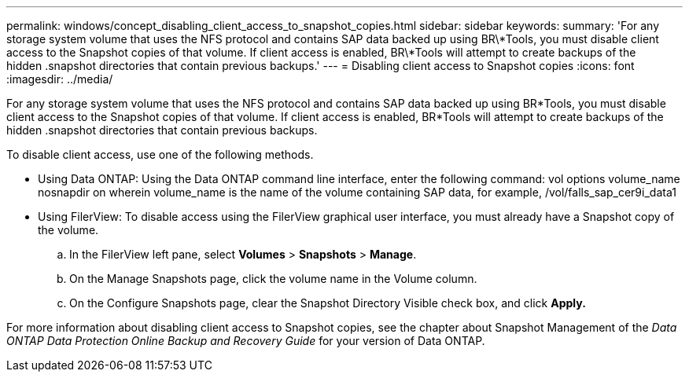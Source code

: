 ---
permalink: windows/concept_disabling_client_access_to_snapshot_copies.html
sidebar: sidebar
keywords: 
summary: 'For any storage system volume that uses the NFS protocol and contains SAP data backed up using BR\*Tools, you must disable client access to the Snapshot copies of that volume. If client access is enabled, BR\*Tools will attempt to create backups of the hidden .snapshot directories that contain previous backups.'
---
= Disabling client access to Snapshot copies
:icons: font
:imagesdir: ../media/

[.lead]
For any storage system volume that uses the NFS protocol and contains SAP data backed up using BR*Tools, you must disable client access to the Snapshot copies of that volume. If client access is enabled, BR*Tools will attempt to create backups of the hidden .snapshot directories that contain previous backups.

To disable client access, use one of the following methods.

* Using Data ONTAP: Using the Data ONTAP command line interface, enter the following command: vol options volume_name nosnapdir on wherein volume_name is the name of the volume containing SAP data, for example, /vol/falls_sap_cer9i_data1
* Using FilerView: To disable access using the FilerView graphical user interface, you must already have a Snapshot copy of the volume.
 .. In the FilerView left pane, select *Volumes* > *Snapshots* > *Manage*.
 .. On the Manage Snapshots page, click the volume name in the Volume column.
 .. On the Configure Snapshots page, clear the Snapshot Directory Visible check box, and click *Apply.*

For more information about disabling client access to Snapshot copies, see the chapter about Snapshot Management of the _Data ONTAP Data Protection Online Backup and Recovery Guide_ for your version of Data ONTAP.
